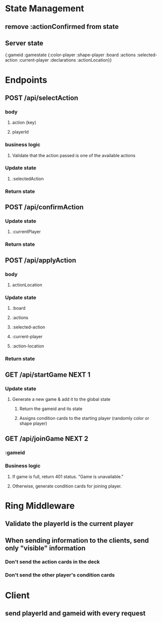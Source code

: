 * State Management
** remove :actionConfirmed from state
** Server state
{:gameid
:gamestate
{:color-player
:shape-player
:board
:actions
:selected-action
:current-player
:declarations
:actionLocation}}
* Endpoints
** POST /api/selectAction
*** body
**** action (key)
**** playerId
*** business logic
**** Validate that the action passed is one of the available actions
*** Update state
**** :selectedAction
*** Return state
** POST /api/confirmAction
*** Update state
**** :currentPlayer
*** Return state
** POST /api/applyAction
*** body
**** actionLocation
*** Update state
**** :board
**** :actions
**** :selected-action
**** :current-player
**** :action-location
*** Return state
** GET /api/startGame NEXT 1
*** Update state
**** Generate a  new game & add it to the global state
***** Return the gameid and its state
***** Assigns condition cards to the starting player (randomly color or shape player)
** GET /api/joinGame NEXT 2
*** :gameid
*** Business logic
**** If game is full, return 401 status. "Game is unavailable."
**** Otherwise, generate condition cards for joining player.
* Ring Middleware
** Validate the playerId is the current player
** When sending information to the clients, send only "visible" information
*** Don't send the action cards in the deck
*** Don't send the other player's condition cards
* Client
** send playerId and gameid with every request
